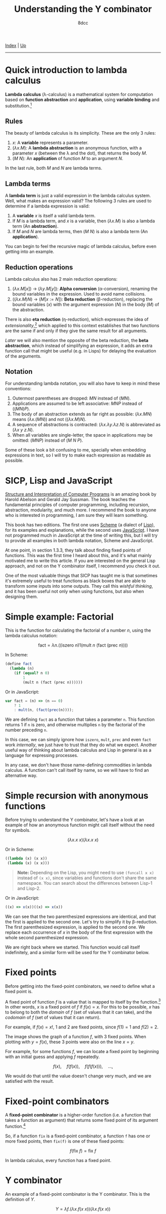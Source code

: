 #+TITLE: Understanding the Y combinator
#+AUTHOR: 8dcc
#+OPTIONS: toc:nil
#+STARTUP: nofold
#+HTML_HEAD: <link rel="icon" type="image/x-icon" href="../img/favicon.png">
#+HTML_HEAD: <link rel="stylesheet" type="text/css" href="../css/main.css">

[[file:../index.org][Index]] | [[file:index.org][Up]]

-----

#+TOC: headlines 2

* Quick introduction to lambda calculus
:PROPERTIES:
:CUSTOM_ID: quick-introduction-to-lambda-calculus
:END:

*Lambda calculus* (\lambda-calculus) is a mathematical system for computation
based on *function abstraction* and *application*, using *variable binding* and
substitution.[fn:1]

** Rules
:PROPERTIES:
:CUSTOM_ID: rules
:END:

The beauty of lambda calculus is its simplicity. These are the only 3 rules:

1. $x$: A *variable* represents a parameter.
2. $(\lambda x. M)$: A *lambda abstraction* is an anonymous function, with a
   parameter $x$ (between the \lambda and the dot), that returns the body $M$.
3. $(M\ N)$: An *application* of function $M$ to an argument $N$.

In the last rule, both $M$ and $N$ are lambda terms.

** Lambda terms
:PROPERTIES:
:CUSTOM_ID: lambda-terms
:END:

A *lambda term* is just a valid expression in the lambda calculus system. Well,
what makes an expression valid? The following 3 rules are used to determine if a
lambda expression is valid:

1. A *variable* $x$ is itself a valid lambda term.
2. If $M$ is a lambda term, and $x$ is a variable, then $(\lambda x. M)$ is also
   a lambda term (An *abstraction*).
3. If $M$ and $N$ are lambda terms, then $(M\ N)$ is also a lambda term (An
   *application*).

You can begin to feel the recursive magic of lambda calculus, before even
getting into an example.

** Reduction operations
:PROPERTIES:
:CUSTOM_ID: reduction-operations
:END:

Lambda calculus also has 2 main reduction operations:

1. $(\lambda x. M[x])$ \to $(\lambda y. M[y])$: *Alpha conversion*
   (\alpha-conversion), renaming the bound variables in the expression. Used to
   avoid name collisions.
2. $((\lambda x. M) N)$ \to $(M[x := N])$: *Beta reduction* (\beta-reduction),
   replacing the bound variables ($x$) with the argument expression ($N$) in the
   body ($M$) of the abstraction.

There is also *eta reduction* (\eta-reduction), which expresses the idea of
/extensionality/,[fn:2] which applied to this context establishes that two
functions are the same if and only if they give the same result for all
arguments.

[[*Implementation in Scheme][Later]] we will also mention the opposite of the beta reduction, the *beta
abstraction*, which instead of simplifying an expression, it adds an extra
function call that might be useful (e.g. in Lisps) for delaying the evaluation
of the arguments.

** Notation
:PROPERTIES:
:CUSTOM_ID: notation
:END:

For understanding lambda notation, you will also have to keep in mind these
conventions:

1. Outermost parentheses are dropped: $M N$ instead of $(M N)$.
2. Applications are assumed to be left associative: $M N P$ instead of
   $((M N) P)$.
3. The body of an abstraction extends as far right as possible:
   $(\lambda x. M N)$ means $(\lambda x. (M N))$ and not $((\lambda x. M) N)$.
4. A sequence of abstractions is contracted:
   $(\lambda x. \lambda y. \lambda z. N)$ is abbreviated as
   $(\lambda x\ y\ z. N)$.
5. When all variables are single-letter, the space in applications may be
   omitted: $(M N P)$ instead of $(M\ N\ P)$.

Some of these look a bit confusing to me, specially when embedding expressions
in text, so I will try to make each expression as readable as possible.

* SICP, Lisp and JavaScript
:PROPERTIES:
:CUSTOM_ID: sicp-lisp-and-javascript
:END:

[[https://en.wikipedia.org/wiki/Structure_and_Interpretation_of_Computer_Programs][Structure and Interpretation of Computer Programs]] is an amazing book by Harold
Abelson and Gerald Jay Sussman. The book teaches the fundamental principles of
computer programming, including recursion, abstraction, modularity, and much
more. I recommend the book to anyone who is interested in programming, I am sure
they will learn something.

This book has two editions. The first one uses [[https://en.wikipedia.org/wiki/Scheme_(programming_language)][Scheme]] (a dialect of [[https://en.wikipedia.org/wiki/Lisp_(programming_language)][Lisp]]), for
its examples and explanations, while the second uses [[https://en.wikipedia.org/wiki/JavaScript][JavaScript]]. I have not
programmed much in JavaScript at the time of writing this, but I will try to
provide all examples in both lambda notation, Scheme and JavaScript.

At one point, in section 1.3.3, they talk about finding fixed points of
functions. This was the first time I heard about this, and it's what mainly
motivated me to write this article. If you are interested on the general Lisp
approach, and not on the Y combinator itself, I recommend you check it out.

One of the most valuable things that SICP has taught me is that sometimes it's
extremely useful to treat functions as black boxes that are able to transform
some inputs into some outputs. They call this /wishful thinking/, and it has been
useful not only when using functions, but also when designing them.

* Simple example: Factorial
:PROPERTIES:
:CUSTOM_ID: simple-example-factorial
:END:

This is the function for calculating the factorial of a number $n$, using the
lambda calculus notation:

$$
\text{fact} = \lambda n. \Big(\Big(\text{iszero}\ n\Big) 1 \Big(\text{mult}\ n
\ \big(\text{fact}\ (\text{prec}\ n)\big)\Big)\Big)
$$

#+begin_comment
NOTE: If this is incorrect or confusing, and you have any suggestions, feel free
to make a PR.
#+end_comment

In Scheme:

#+begin_src scheme
(define fact
  (lambda (n)
    (if (equal? n 0)
        1
        (mult n (fact (prec n))))))
#+end_src

Or in JavaScript:

#+begin_src javascript
var fact = (n) => (n == 0)
    ? 1
    : mult(n, (fact(prec(n))));
#+end_src

We are defining =fact= as a function that takes a parameter =n=. This function
returns 1 if =n= is zero, and otherwise multiplies =n= by the factorial of the
number preceding =n=.

In this case, we can simply ignore how =iszero=, =mult=, =prec= and even =fact= work
/internally/, we just have to trust that they do what we expect. Another useful
way of thinking about lambda calculus and Lisp in general is as a language for
expressing processes.

In any case, we don't have those name-defining commodities in lambda calculus. A
function can't call itself by name, so we will have to find an alternative way.

* Simple recursion with anonymous functions
:PROPERTIES:
:CUSTOM_ID: simple-recursion-with-anonymous-functions
:END:

Before trying to understand the Y combinator, let's have a look at an example of
how an anonymous function might call itself without the need for symbols.

$$
(\lambda x. x\ x)(\lambda x. x\ x)
$$

Or in Scheme:

#+begin_src scheme
((lambda (x) (x x))
 (lambda (x) (x x)))
#+end_src

#+begin_quote
*Note:* Depending on the Lisp, you might need to use =(funcall x x)= instead of
=(x x)=, since variables and functions don't share the same namespace. You can
search about the differences between Lisp-1 and Lisp-2.
#+end_quote

Or in JavaScript:

#+begin_src javascript
((x) => x(x))((x) => x(x))
#+end_src

#+begin_comment
NOTE: I am not sure if this expression has a name, feel free to make a PR.
#+end_comment

We can see that the two parenthesized expressions are identical, and that the
first is applied to the second one. Let's try to simplify it by
\beta-reduction. The first parenthesized expression, is applied to the second
one. We replace each occurrence of $x$ in the body of the first expression with
the whole second parenthesized expression.

[[file:../img/ycombinator1.png]]

We are right back where we started. This function would call itself
indefinitely, and a similar form will be used for the Y combinator below.

* Fixed points
:PROPERTIES:
:CUSTOM_ID: fixed-points
:END:

Before getting into the fixed-point combinators, we need to define what a fixed
point is.

A fixed point of function $f$ is a value that is mapped to itself by the
function.[fn:4] In other words, $x$ is a fixed point of $f$ if $f(x) = x$. For
this to be possible, $x$ has to belong to both the /domain/ of $f$ (set of values
that it can take), and the /codomain/ of $f$ (set of values that it can return).

For example, if $f(x) = x!$, 1 and 2 are fixed points, since $f(1) = 1$ and
$f(2) = 2$.

#+ATTR_HTML: :width 250px
[[file:../img/ycombinator2.png]]

The image shows the graph of a function $f$, with 3 fixed points. When plotting
with $y = f(x)$, these 3 points were also on the line $x = y$.

For example, for some functions $f$, we can locate a fixed point by beginning
with an initial guess and applying $f$ repeatedly.

$$
f(x),\quad f(f(x)),\quad f(f(f(x))),\quad \dots,
$$

We would do that until the value doesn't change very much, and we are satisfied
with the result.

* Fixed-point combinators
:PROPERTIES:
:CUSTOM_ID: fixed-point-combinators
:END:

A *fixed-point combinator* is a higher-order function (i.e. a function that takes
a function as argument) that returns some fixed point of its argument
function.[fn:3]

So, if a function =fix= is a fixed-point combinator, a function =f= has one or
more fixed points, then =fix(f)= is one of these fixed points:

$$
f(\text{fix}\ f) = \text{fix}\ f
$$

In lambda calculus, every function has a fixed point.

* Y combinator
:PROPERTIES:
:CUSTOM_ID: y-combinator
:END:

An example of a fixed-point combinator is the Y combinator. This is the
definition of $Y$.

$$
Y = \lambda f. \big(\lambda x. f (x\ x)\big) \big(\lambda x. f (x\ x)\big)
$$

Or in Scheme:

#+begin_src scheme
(define Y
  (lambda (f)
    ((lambda (x) (f (x x)))
     (lambda (x) (f (x x))))))
#+end_src

#+begin_quote
*Note:* This version is not accurate, see [[*Implementation in Scheme][Implementation in Scheme]] below.
#+end_quote

Or in JavaScript:

#+begin_src javascript
var Y = (f) =>
    ((x) => f(x(x)))(
     (x) => f(x(x)));
#+end_src

Since it's a fixed-point combinator, calling $Y$ with a function as its
argument would be reduced to $Y\ f = f(Y\ f)$. This is a very interesting and
useful concept, and it's where this image comes from.

#+ATTR_HTML: :width 250px
[[file:../img/ycombinator3.png]]

Let's try to understand what it does, and why it's a fixed-point combinator. We
are saying that $Y$ is a function that takes one parameter $f$. The body
consists of the same lambda term applied to itself: $(\lambda x. f(x\ x))$. You
may realize why we explained how to do [[*Simple recursion with anonymous functions][recursion with anonymous functions]]
earlier. A similar principle applies here, but we are also calling the $f$
function.

Let's simplify it with \beta-reduction step by step:

\begin{align*}
Y\ g &= \lambda f. \big(\lambda x. f (x\ x)\big) \big(\lambda x. f (x\ x)\big) g
        && \text{By definition of } Y \\
     &= \big(\lambda x. g (x\ x)\big) \big(\lambda x. g (x\ x)\big)
        && \text{By beta reduction: Replacing } f \text{ of } Y \text{ with } g \\
     &= g \Big(\big(\lambda x. g (x\ x)\big) \big(\lambda x. g (x\ x)\big)\Big)
        && \text{By beta reduction: Replacing } x \text{ of the first function with } \big(\lambda x. g (x\ x)\big) \\
     &= g (Y\ g)
        && \text{By equality}
\end{align*}

Note how the reduction on the third step is applying $g$ to the same expression
in the second step, which we know is equal to $Y\ g$. That's how we can verify
that $Y\ g = g(Y\ g)$.

An alternative (and slightly simpler) version of the Y combinator is the
following:

$$
X = \lambda f. (\lambda x. x\ x) (\lambda x. f(x\ x))
$$

Notice how the first call to $f$ was not necessary, since this expression also
\beta-evaluates to the Y combinator.

* Applications of the Y combinator
:PROPERTIES:
:CUSTOM_ID: applications-of-the-y-combinator
:END:

You might be wondering what makes the Y combinator so special. As we said,
lambda calculus doesn't have any kind of "global symbols", therefore a function
can't reference itself by name. Let's go back to the factorial example in
Scheme.

#+begin_src scheme
(define fact
  (lambda (n)
    (if (equal? n 0)
        1
        (* n (fact (- n 1))))))
#+end_src

This recursive form is possible because the =fact= function can reference itself
by name. More specifically, because a lambda body is evaluated whenever a /call/
is made, and by that time the =fact= symbol is already bound to the lambda, and
therefore the body can reference it. In OCaml, for example, the =rec= keyword is
needed when defining a recursive function to denote that it will reference
itself, and not an external function with the same name.

The Y combinator allows us to call a function recursively in a language that
/doesn't implement recursion/. Let's have a look at an alternative form of =fact=.

#+begin_src scheme
(define fact-generator
  (lambda (self)        ; Outer lambda (fact-generator)
    (lambda (n)         ; Inner lambda (returned by fact-generator)
      (if (equal? n 0)
          1
          (* n (self (- n 1)))))))
#+end_src

Let's carefully look at what we just defined. We are defining =fact-generator= as
the outer lambda, a function with one argument =self=. This function /does not/
return the factorial of a number, but instead returns another /another lambda
function/ that will receive a number =n=, and return its factorial.

This inner lambda, the one that will be returned when calling =fact-generator=, is
essentially the same as our previous =fact= function, but this time it's able to
use recursion /without/ referencing itself by name by accessing the =self= parameter
of the outer lambda.

The important detail is that =fact-generator= is supposed to /return/ a factorial
function, but also expects to /receive/ a factorial function as its =self=
parameter, which will be used whenever the inner lambda wants to make a
"recursive" call. How could we accomplish this? At first sight, we could try
something like this.

#+begin_src scheme
;; Wrong.
(define fact
  (fact-generator fact))
#+end_src

The code above is incorrect because of how Scheme evaluates the arguments. When
evaluating the =define= expression, it will first try to evaluate the call to
=fact-generator=, but before that it must evaluate its argument, the =fact=
symbol. Since at this point =fact= isn't defined (we are trying to do just that),
Scheme will show an "Unbound variable" error.

Since the =fact-generator= function expects a function for calculating the
factorial, but also returns one, we are looking for something like:

#+begin_src scheme
(define fact
  (fact-generator (fact-generator (fact-generator ...))))
#+end_src

Does that look familiar? Indeed, this is just what the Y combinator allows us to
do.

* Implementation in Scheme
:PROPERTIES:
:CUSTOM_ID: implementation-in-scheme
:END:

Our Scheme version of the Y combinator was not really correct. Evaluation in
Scheme (and most Lisps) is /strict/, meaning that each argument is evaluated
/before/ applying the function. This is not a problem in lambda calculus.

** Delaying evaluation with beta abstraction
:PROPERTIES:
:CUSTOM_ID: beta-abstraction-in-scheme
:END:

Defining =Y= like we did before would result in infinite recursive calls when
trying to apply the =(x x)= expressions. This will be more obvious when analyzing
the combinator below, so let's look at a possible solution first. We can fix our
Y combinator by *beta abstracting*[fn:5] those two applications.

#+begin_quote
*JAO's blog about the Y-combinator in Scheme (2014)*

If you have a function =F= in Scheme, you can define a totally equivalent function
=G= by =(define G (lambda (args) (F args)))=. We say that =G= is a /beta abstraction/ of
=F=, or that =F= is a /beta reduction/ of =G=.

The usual reason you would beta abstract a function in Scheme is in order to
delay the evaluation of its body, just what the doctor ordered.
#+end_quote

We can add this beta abstraction to the =(x x)= applications, effectively acting
as a "proxy".

#+begin_src scheme
(define Y
  (lambda (f)
    ((lambda (x) (f (lambda (n) ((x x) n))))
     (lambda (x) (f (lambda (n) ((x x) n)))))))
#+end_src

Now, since the =(x x)= expression is inside the body of this "proxy" lambda, it
will not be evaluated until the proxy is called. This is not easy to understand,
so so let's try to visualize the evaluation process of a call to our =Y= function.

** Evaluation process of our Y combinator
:PROPERTIES:
:CUSTOM_ID: evaluation-process-of-our-y-combinator
:END:

The following diagram represents the evaluation of a call to our =Y=
function. Specifically, applying the first inner lambda to its copy. Note that
this isn't the actual process that a Scheme interpreter would follow, instead I
have decided to make some changes to make it easier to understand.

[[file:../img/ycombinator4.svg]]

Let me explain briefly each step of the diagram.

1. The black lambda receives a copy of itself (gray lambda) as the argument
   =x=. We have seen this [[*Simple recursion with anonymous functions][above]] with the $(\lambda x. x\ x)(\lambda x. x\ x)$
   expression.
2. With some /wishful thinking™/, since we know that =x= is a copy of the current
   expression, we can assume that the result of the green =(x x)= expression is
   whatever the current black expression returns. For now, it's better to assume
   that the value returned when calling =x= is =fact=, since this will be explained
   in more detail below.
3. The blue =(lambda (n) (fact n))= expression acts as a proxy, receiving some
   arguments, in this case =n=, and calling =fact= with them. We name this simple
   lambda =fact-proxy=, since calling it is essentially the same as calling =fact=.
4. We know that =f= is the function that has been passed to =Y=, in this case
   =fact-generator=. We substitute it for readability, along with substituting
   =fact-proxy= with just =fact=.
5. Finally, the expression =(fact-generator fact)= gets passed to another lambda,
   or returned by =Y=, depending on whether or not we are the first call in the
   recursive cycle.

At this point, although there are some parts that might not be very clear, we
can believe that =(Y fact-generator)= is the same as
=(fact-generator (fact-generator ...))=, which returns a recursive =fact=
function, even though =fact= has not been defined yet.

Now that we can see that the black expression effectively returns =fact=, you can
verify that the second point was true. The =(x x)= expression is calling =x= with a
copy of itself (the gray expression) as argument. That argument will be used for
looping recursively, as mentioned in point one. Therefore, the call to =x= returns
=fact=, and that's why we were able to replace it on point two.

By wishful thinking, we know the =(x x)= call returns =fact=, but since evaluation
in Scheme is strict, it will try to evaluate the call to =x=, which also contains
another call to =x=, and so on. That's what the =fact-proxy= is for.

With this example, you can also realize that the following expression makes more
sense now.

\begin{align*}
Y f &= f (Y f) \\
    &= f (f (f (\dots)))
\end{align*}

Which is just what we wanted to achieve earlier.

#+begin_src scheme
(define fact
  (fact-generator (fact-generator (fact-generator ...))))
#+end_src

** Complete Scheme example
:PROPERTIES:
:CUSTOM_ID: complete-scheme-example
:END:

Finally, we can [[https://try.scheme.org/][try]] our full example.

#+begin_src scheme
(define Y
  (lambda (f)
    ((lambda (x) (f (lambda (n) ((x x) n))))
     (lambda (x) (f (lambda (n) ((x x) n)))))))

(define fact-generator
  (lambda (self)
    (lambda (n)
      (if (equal? n 0)
          1
          (* n (self (- n 1)))))))

(define fact
  (Y fact-generator))

(fact 5)
#+end_src

* Final note
:PROPERTIES:
:CUSTOM_ID: final-note
:END:

If you reached this far, I hope you have learned something. Everything in this
article is based on what I found while trying to learn about the Y combinator,
so if you feel like some explanations could be improved, feel free to
[[file:../index.org::#contributing][contribute]].

# -----

[fn:1] See the [[https://en.wikipedia.org/wiki/Lambda_calculus][Wikipedia page]] for lambda calculus.
[fn:2] See the [[https://en.wikipedia.org/wiki/Extensionality][Wikipedia page]] for extensionality.
[fn:3] See the [[https://en.wikipedia.org/wiki/Fixed-point_combinator][Wikipedia page]] for fixed-point combinator.
[fn:4] See the [[https://en.wikipedia.org/wiki/Fixed_point_(mathematics)][Wikipedia page]] for fixed point.
[fn:5] See [[https://jao.io/blog/2014/08/06/spj-s-y-combinator-in-scheme/][jao.io]] article about the Y combinator in Scheme, and about how to
design good websites.
